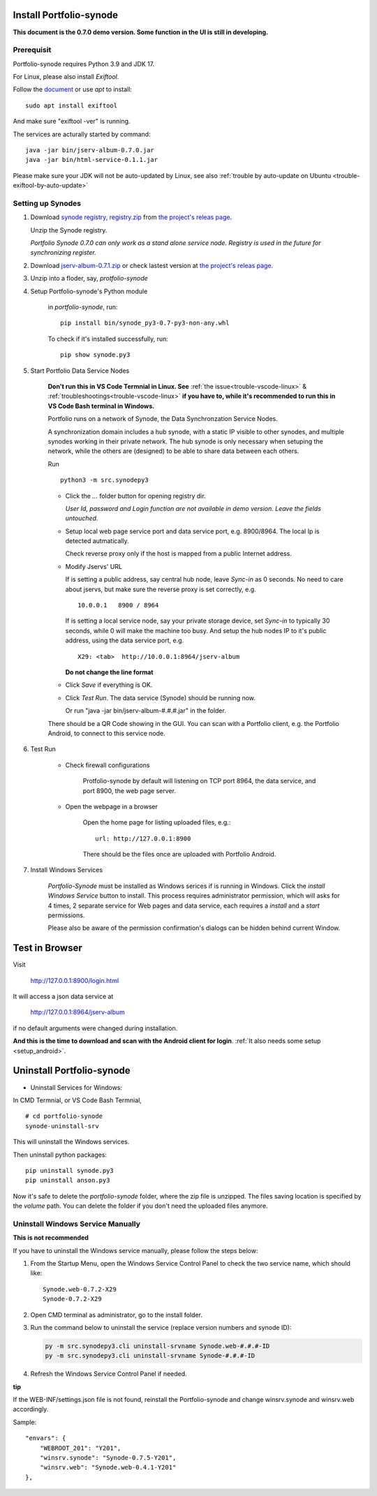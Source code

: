 .. _setup-synode:

Install Portfolio-synode
========================

**This document is the 0.7.0 demo version. Some function in the UI is still in developing.**

Prerequisit
-----------

Portfolio-synode requires Python 3.9 and JDK 17.

For Linux, please also install *Exiftool*.

Follow the `document <https://exiftool.org/install.html#Unix>`_ or use *apt* to install::

    sudo apt install exiftool

And make sure "exiftool -ver" is running.

The services are acturally started by command::

    java -jar bin/jserv-album-0.7.0.jar
    java -jar bin/html-service-0.1.1.jar

Please make sure your JDK will not be auto-updated by Linux, 
see also :ref:`trouble by auto-update on Ubuntu <trouble-exiftool-by-auto-update>`

Setting up Synodes
------------------

#. Download `synode registry, registry.zip <https://github.com/odys-z/semantic-jserv/releases/download/portfolio-synode-0.7.0/registry.zip>`_
   from `the project's releas page <https://github.com/odys-z/semantic-jserv/releases/tag/portfolio-synode-0.7.0>`_.

   Unzip the Synode registry.

   *Portfolio Synode 0.7.0 can only work as a stand alone service node. Registry is
   used in the future for synchronizing register.*

#. Download `jserv-album-0.7.1.zip <https://github.com/odys-z/semantic-jserv/releases/download/portfolio-synode-0.7.0/jserv-album-0.7.0.zip>`_
   or check lastest version at
   `the project's releas page <https://github.com/odys-z/semantic-jserv/releases/tag/portfolio-synode-0.7.0>`_.

#. Unzip into a floder, say, *protfolio-synode*

#. Setup Portfolio-synode's Python module

    in *portfolio-synode*, run:

    ::

        pip install bin/synode_py3-0.7-py3-non-any.whl

    To check if it's installed successfully, run:

    ::

        pip show synode.py3
    
#. Start Portfolio Data Service Nodes

    **Don't run this in VS Code Termnial in Linux. See**
    :ref:`the issue<trouble-vscode-linux>` & :ref:`troubleshootings<trouble-vscode-linux>`
    **if you have to, while it's recommended to run this in VS Code Bash terminal in Windows.**

    Portfolio runs on a network of Synode, the Data Synchronzation Service Nodes.

    A synchronization domain includes a hub synode, with a static IP visible to other synodes,
    and multiple synodes working in their private network. The hub synode is only necessary
    when setuping the network, while the others are (designed) to be able to share data between
    each others. 

    Run ::

        python3 -m src.synodepy3
    
    - Click the *...* folder button for opening registry dir.

      *User Id, password and Login function are not available in demo version. Leave the fields untouched.*
    
    - Setup local web page service port and data service port, e.g. 8900/8964. The local Ip is detected autmatically.

      Check reverse proxy only if the host is mapped from a public Internet address. 
    
    - Modify Jservs' URL

      If is setting a public address, say central hub node, leave *Sync-in* as 0 seconds.
      No need to care about jservs, but make sure the reverse proxy is set correctly, e.g. ::

        10.0.0.1   8900 / 8964

      If is setting a local service node, say your private storage device,
      set *Sync-in* to typically 30 seconds, while 0 will make the machine too busy.
      And setup the hub nodes IP to it's public address, using the data service
      port, e.g. ::

        X29: <tab>  http://10.0.0.1:8964/jserv-album

      **Do not change the line format**

    - Click *Save* if everything is OK.
 
    - Click *Test Run*. The data service (Synode) should be running now.

      Or run "java -jar bin/jserv-album-#.#.#.jar" in the folder.
     
    There should be a QR Code showing in the GUI. You can scan with a Portfolio
    client, e.g. the Portfolio Android, to connect to this service node.

    .. image:: ../imgs/00-portfolio-synode.png
        :width: 24em

#. Test Run

    * Check firewall configurations

        Protfolio-synode by default will listening on TCP port 8964, the data service,
        and port 8900, the web page server.

    * Open the webpage in a browser

        Open the home page for listing uploaded files, e.g.::

            url: http://127.0.0.1:8900

        There should be the files once are uploaded with Portfolio Android.

    .. image:: ../../../album/source/imgs/07-portfolio-web.png
        :width: 24em

#. Install Windows Services

    *Portfolio-Synode* must be installed as Windows serices if is running in Windows. Click the *install
    Windows Service* button to install. This process requires administrator permission, which will asks for
    4 times, 2 separate service for Web pages and data service, each requires a *install* and a *start*
    permissions.

    Please also be aware of the permission confirmation's dialogs can be hidden behind current Window.

Test in Browser
===============

Visit 

    http://127.0.0.1:8900/login.html

It will access a json data service at

    http://127.0.0.1:8964/jserv-album

if no default arguments were changed during installation.

**And this is the time to download and scan with the Android client for login**.
:ref:`It also needs some setup <setup_android>`.

Uninstall Portfolio-synode
==========================

* Uninstall Services for Windows:

In CMD Termnial, or VS Code Bash Termnial,

::

    # cd portfolio-synode 
    synode-uninstall-srv

This will uninstall the Windows services.

Then uninstall python packages:

::

    pip uninstall synode.py3
    pip uninstall anson.py3

Now it's safe to delete the *portfolio-synode* folder, where the zip file is unzipped.
The files saving location is specified by the *volume* path. You can delete the
folder if you don't need the uploaded files anymore.

Uninstall Windows Service Manually
----------------------------------

**This is not recommended**

If you have to uninstall the Windows service manually, please follow the steps below:

#. From the Startup Menu, open the Windows Service Control Panel to check the two service name,
   which should like::

    Synode.web-0.7.2-X29
    Synode-0.7.2-X29

#. Open CMD terminal as administrator, go to the install folder.
#. Run the command below to uninstall the service (replace version numbers and synode ID):

   .. code-block:: shell

      py -m src.synodepy3.cli uninstall-srvname Synode.web-#.#.#-ID 
      py -m src.synodepy3.cli uninstall-srvname Synode-#.#.#-ID 

#. Refresh the Windows Service Control Panel if needed.

**tip**

If the WEB-INF/settings.json file is not found, reinstall the Portfolio-synode
and change winsrv.synode and winsrv.web accordingly.

Sample::

    "envars": {
        "WEBROOT_201": "Y201",
        "winsrv.synode": "Synode-0.7.5-Y201",
        "winsrv.web": "Synode.web-0.4.1-Y201"
    },
